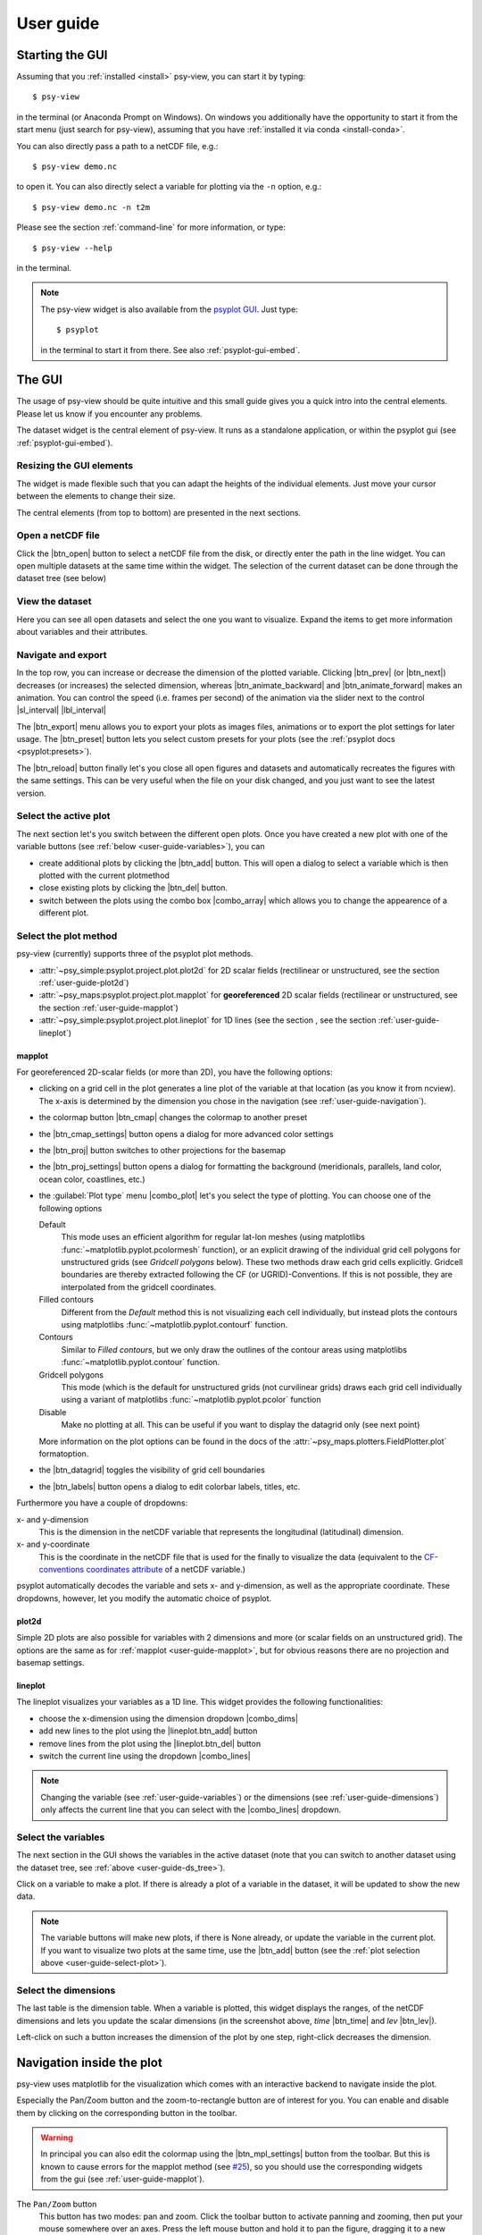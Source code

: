.. _user-guide:

User guide
===============

.. highlight:: bash

Starting the GUI
----------------

Assuming that you :ref:`installed <install>` psy-view, you can start it by
typing::

    $ psy-view

in the terminal (or Anaconda Prompt on Windows). On windows you additionally
have the opportunity to start it from the start menu (just search for
psy-view), assuming that you have :ref:`installed it via conda <install-conda>`.

You can also directly pass a path to a netCDF file, e.g.::

    $ psy-view demo.nc

to open it. You can also directly select a variable for plotting via the
``-n`` option, e.g.::

    $ psy-view demo.nc -n t2m

Please see the section :ref:`command-line` for more information, or type::

    $ psy-view --help

in the terminal.

.. note::

    The psy-view widget is also available from the `psyplot GUI`_. Just type::

        $ psyplot

    in the terminal to start it from there. See also :ref:`psyplot-gui-embed`.


.. _psyplot GUI: https://psyplot.github.io/psyplot-gui


.. _user-guide-gui:

The GUI
-------

The usage of psy-view should be quite intuitive and this small guide gives you
a quick intro into the central elements. Please let us know if you
encounter any problems.

.. screenshot-figure:: ds_widget docs-ds_widget.png
    :plot:

    psy-views central element: the dataset widget.

The dataset widget is the central element of psy-view. It runs as a standalone
application, or within the psyplot gui (see :ref:`psyplot-gui-embed`).

Resizing the GUI elements
^^^^^^^^^^^^^^^^^^^^^^^^^
The widget is made flexible such that you can adapt the heights of the
individual elements. Just move your cursor between the elements to change their
size.

.. only:: html

    The following screencast illustrates this functionality:

    .. image:: _static/resize-demo.gif

The central elements (from top to bottom) are presented in the next sections.

.. _user-guide-open:

Open a netCDF file
^^^^^^^^^^^^^^^^^^

.. screenshot:: ds_widget.open_widget docs-open_widget.png

Click the |btn_open| button to select a netCDF file from the disk, or directly
enter the path in the line widget. You can open multiple datasets at the
same time within the widget. The selection of the current dataset can be
done through the dataset tree (see below)


.. |btn_open| screenshot:: ds_widget.btn_open docs-btn_open.png
    :width: 1.3em


.. _user-guide-ds_tree:

View the dataset
^^^^^^^^^^^^^^^^

.. screenshot:: ds_widget.ds_tree docs-ds_tree.png

Here you can see all open datasets and select the one you want  to
visualize. Expand the items to get more information about variables and
their attributes.

.. _user-guide-navigation:

Navigate and export
^^^^^^^^^^^^^^^^^^^

.. screenshot:: ds_widget.navigation_box.parentWidget() docs-navigation.png
    :plot:

In the top row, you can increase or decrease the dimension of the plotted variable.
Clicking |btn_prev| (or |btn_next|) decreases (or increases) the selected
dimension, whereas |btn_animate_backward| and |btn_animate_forward| makes an
animation. You can control the speed (i.e. frames per second) of the
animation via the slider next to the control |sl_interval| |lbl_interval|

The |btn_export| menu allows you to export your plots as images files,
animations or to export the plot settings for later usage. The |btn_preset|
button lets you select custom presets for your plots (see the
:ref:`psyplot docs <psyplot:presets>`).

The |btn_reload| button finally let's you close all open figures and datasets
and automatically recreates the figures with the same settings. This can be
very useful when the file on your disk changed, and you just want to see the
latest version.

.. |btn_prev| screenshot:: ds_widget.btn_prev docs-btn_prev.png
    :height: 1.3em
    :enable:

.. |btn_next| screenshot:: ds_widget.btn_next docs-btn_next.png
    :height: 1.3em
    :enable:

.. |btn_animate_backward| screenshot:: ds_widget.btn_animate_backward docs-btn_animate_backward.png
    :height: 1.3em
    :enable:

.. |btn_animate_forward| screenshot:: ds_widget.btn_animate_forward docs-btn_animate_forward.png
    :height: 1.3em
    :enable:

.. |sl_interval| screenshot:: ds_widget.sl_interval docs-sl_interval.png
    :height: 1.3em
    :enable:

.. |lbl_interval| screenshot:: ds_widget.lbl_interval docs-lbl_interval.png
    :height: 1.3em
    :enable:

.. |btn_preset| screenshot:: ds_widget.btn_preset docs-btn_preset.png
    :height: 1.3em
    :enable:

.. |btn_export| screenshot:: ds_widget.btn_export docs-btn_export.png
    :height: 1.3em
    :enable:

.. |btn_reload| screenshot:: ds_widget.btn_reload docs-btn_reload.png
    :height: 1.3em
    :enable:

.. _user-guide-select-plot:

Select the active plot
^^^^^^^^^^^^^^^^^^^^^^

.. screenshot:: ds_widget.array_frame docs-array_frame.png
    :plot:

The next section let's you switch between the different open plots. Once you
have created a new plot with one of the variable buttons (see
:ref:`below <user-guide-variables>`), you can

- create additional plots by clicking the |btn_add| button. This will open a
  dialog to select a variable which is then plotted with the current plotmethod
- close existing plots by clicking the |btn_del| button.
- switch between the plots using the combo box |combo_array| which allows you
  to change the appearence of a different plot.

.. |btn_add| screenshot:: ds_widget.btn_add docs-btn_add.png
    :width: 1.3em
    :enable:

.. |btn_del| screenshot:: ds_widget.btn_del docs-btn_del.png
    :width: 1.3em
    :enable:

.. |combo_array| screenshot:: ds_widget.combo_array docs-combo_array.png
    :height: 1.3em
    :plot:


.. _user-guide-plotmethod:

Select the plot method
^^^^^^^^^^^^^^^^^^^^^^

.. screenshot:: ds_widget.plot_tabs docs-plot_tabs.png
    :plot:

psy-view (currently) supports three of the psyplot plot methods.

- :attr:`~psy_simple:psyplot.project.plot.plot2d` for 2D scalar fields
  (rectilinear or unstructured, see the section :ref:`user-guide-plot2d`)
- :attr:`~psy_maps:psyplot.project.plot.mapplot` for **georeferenced** 2D scalar
  fields (rectilinear or unstructured, see the section :ref:`user-guide-mapplot`)
- :attr:`~psy_simple:psyplot.project.plot.lineplot` for 1D lines (see the
  section , see the section :ref:`user-guide-lineplot`)

.. _user-guide-mapplot:

mapplot
~~~~~~~

.. ipython::
    :suppress:

    In [1]: import psyplot.project as psy
       ...: with psy.plot.mapplot(
       ...:         "demo.nc", name="t2m",
       ...:         cmap="viridis", xgrid=False, ygrid=False,
       ...:     ) as sp:
       ...:     sp.export("docs-mapplot-example.png")

.. image:: docs-mapplot-example.png

.. screenshot:: ds_widget.plotmethod_widget docs-mapplot.png
    :plot:
    :plotmethod: mapplot


For georeferenced 2D-scalar fields (or more than 2D), you have the following
options:

- clicking on a grid cell in the plot generates a line plot of the variable at
  that location (as you know it from ncview). The x-axis is determined by the
  dimension you chose in the navigation (see :ref:`user-guide-navigation`).
- the colormap button |btn_cmap| changes the colormap to another preset
- the |btn_cmap_settings| button opens a dialog for more advanced color settings
- the |btn_proj| button switches to other projections for the basemap
- the |btn_proj_settings| button opens a dialog for formatting the background
  (meridionals, parallels, land color, ocean color, coastlines, etc.)
- the :guilabel:`Plot type` menu |combo_plot| let's you select the type of
  plotting. You can choose one of the following options

  Default
      This mode uses an efficient algorithm for regular lat-lon meshes (using
      matplotlibs :func:`~matplotlib.pyplot.pcolormesh` function), or an
      explicit drawing of the individual grid cell polygons for unstructured
      grids (see `Gridcell polygons` below). These two methods draw each grid
      cells explicitly. Gridcell boundaries are thereby extracted following the
      CF (or UGRID)-Conventions. If this is not possible, they are interpolated
      from the gridcell coordinates.
  Filled contours
      Different from the `Default` method this is not visualizing each cell
      individually, but instead plots the contours using matplotlibs
      :func:`~matplotlib.pyplot.contourf` function.
  Contours
      Similar to `Filled contours`, but we only draw the outlines of the contour
      areas using matplotlibs :func:`~matplotlib.pyplot.contour` function.
  Gridcell polygons
      This mode (which is the default for unstructured grids (not curvilinear
      grids) draws each grid cell individually using a variant of matplotlibs
      :func:`~matplotlib.pyplot.pcolor` function
  Disable
      Make no plotting at all. This can be useful if you want to display the
      datagrid only (see next point)

  More information on the plot options can be found in the docs of the
  :attr:`~psy_maps.plotters.FieldPlotter.plot` formatoption.

- the |btn_datagrid| toggles the visibility of grid cell boundaries
- the |btn_labels| button opens a dialog to edit colorbar labels, titles, etc.

Furthermore you have a couple of dropdowns:

x- and y-dimension
    This is the dimension in the netCDF variable that represents the longitudinal
    (latitudinal) dimension.
x- and y-coordinate
    This is the coordinate in the netCDF file that is used for the finally to
    visualize the data (equivalent to the `CF-conventions coordinates attribute`_
    of a netCDF variable.)

psyplot automatically decodes the variable and sets x- and y-dimension, as well
as the appropriate coordinate. These dropdowns, however, let you modify the
automatic choice of psyplot.

.. _CF-conventions coordinates attribute: http://cfconventions.org/Data/cf-conventions/cf-conventions-1.8/cf-conventions.html#coordinate-types

.. |btn_cmap| screenshot:: ds_widget.plotmethod_widget.btn_cmap docs-mapplot-btn_cmap.png
    :height: 1.3em
    :plot:

.. |btn_cmap_settings| screenshot:: ds_widget.plotmethod_widget.btn_cmap_settings docs-mapplot-btn_cmap_settings.png
    :width: 1.3em
    :plot:

.. |btn_proj| screenshot:: ds_widget.plotmethod_widget.btn_proj docs-mapplot-btn_proj.png
    :height: 1.3em
    :plot:

.. |btn_proj_settings| screenshot:: ds_widget.plotmethod_widget.btn_proj_settings docs-mapplot-btn_proj_settings.png
    :width: 1.3em
    :plot:

.. |combo_plot| screenshot:: ds_widget.plotmethod_widget.combo_plot docs-mapplot-combo_plot.png
    :height: 1.3em
    :plot:

.. |btn_datagrid| screenshot:: ds_widget.plotmethod_widget.btn_datagrid docs-mapplot-btn_datagrid.png
    :height: 1.3em
    :plot:

.. |btn_labels| screenshot:: ds_widget.plotmethod_widget.btn_labels docs-mapplot-btn_labels.png
    :height: 1.3em
    :plot:


.. _user-guide-plot2d:

plot2d
~~~~~~

.. ipython::
    :suppress:

    In [1]: import psyplot.project as psy
       ...: with psy.plot.plot2d(
       ...:         "demo.nc", name="t2m",
       ...:         cmap="viridis",
       ...:     ) as sp:
       ...:     sp.export("docs-plot2d-example.png")

.. image:: docs-plot2d-example.png

.. screenshot:: ds_widget.plotmethod_widget docs-plot2d.png
    :plot:
    :plotmethod: plot2d

Simple 2D plots are also possible for variables with 2 dimensions and more (or
scalar fields on an unstructured grid). The options are the same as for
:ref:`mapplot <user-guide-mapplot>`, but for obvious reasons there are no
projection and basemap settings.


.. _user-guide-lineplot:

lineplot
~~~~~~~~

.. ipython::
    :suppress:
    :okwarning:

    In [1]: import psyplot.project as psy
       ...: with psy.plot.lineplot(
       ...:         "demo.nc", name="t2m", x=0, y=[0, 15], z=0,
       ...:         xticklabels='%B', xticks='data',
       ...:         legendlabels='%(y)1.0f°N',
       ...:         legend='lower right',
       ...:         ylabel='{desc}',
       ...:     ) as sp:
       ...:     sp.export("docs-lineplot-example.png")

.. image:: docs-lineplot-example.png

.. screenshot:: ds_widget.plotmethod_widget docs-lineplot.png
    :plot:
    :plotmethod: lineplot


The lineplot visualizes your variables as a 1D line. This widget provides the
following functionalities:


- choose the x-dimension using the dimension dropdown |combo_dims|
- add new lines to the plot using the |lineplot.btn_add| button
- remove lines from the plot using the |lineplot.btn_del| button
- switch the current line using the dropdown |combo_lines|

.. note::

    Changing the variable (see :ref:`user-guide-variables`) or the
    dimensions (see :ref:`user-guide-dimensions`) only affects the current
    line that you can select with the |combo_lines| dropdown.



.. |combo_dims| screenshot:: ds_widget.plotmethod_widget.combo_dims docs-lineplot-combo_dims.png
    :height: 1.3em
    :plot:
    :plotmethod: lineplot

.. |lineplot.btn_add| screenshot:: ds_widget.plotmethod_widget.btn_add docs-lineplot-btn_add.png
    :width: 1.3em
    :enable:
    :plotmethod: lineplot

.. |lineplot.btn_del| screenshot:: ds_widget.plotmethod_widget.btn_del docs-lineplot-btn_del.png
    :width: 1.3em
    :enable:
    :plotmethod: lineplot

.. |combo_lines| screenshot:: ds_widget.plotmethod_widget.combo_lines docs-lineplot-combo_lines.png
    :height: 1.3em
    :plot:
    :plotmethod: lineplot


.. _user-guide-variables:

Select the variables
^^^^^^^^^^^^^^^^^^^^

.. screenshot:: ds_widget.variable_frame docs-variable_frame.png

The next section in the GUI shows the variables in the active dataset (note that
you can switch to another dataset using the dataset tree, see
:ref:`above <user-guide-ds_tree>`).

Click on a variable to make a plot. If there is already a plot of a variable in
the dataset, it will be updated to show the new data.

.. note::

    The variable buttons will make new plots, if there is None already, or
    update the variable in the current plot. If you want to visualize two plots
    at the same time, use the |btn_add| button (see the
    :ref:`plot selection above <user-guide-select-plot>`).


.. _user-guide-dimensions:

Select the dimensions
^^^^^^^^^^^^^^^^^^^^^

.. screenshot:: ds_widget.dimension_table docs-dimension_table.png
    :plot:
    :minwidth: 1200

The last table is the dimension table. When a variable is plotted, this widget
displays the ranges, of the netCDF dimensions and lets you update the scalar
dimensions (in the screenshot above, `time` |btn_time| and `lev` |btn_lev|).

Left-click on such a button increases the dimension of the plot by one step,
right-click decreases the dimension.

.. |btn_time| screenshot:: ds_widget.dimension_table.cellWidget(0,2) docs-time-button.png
    :height: 1.3em
    :plot:

.. |btn_lev| screenshot:: ds_widget.dimension_table.cellWidget(1,2) docs-lev-button.png
    :height: 1.3em
    :plot:

.. _user-guide-navigate-plot:

Navigation inside the plot
--------------------------

psy-view uses matplotlib for the visualization which comes with an interactive
backend to navigate inside the plot.

.. screenshot:: ds_widget.plotter.ax.figure.canvas.manager.toolbar docs-mpl-toolbar.png
    :plot:

Especially the Pan/Zoom button |btn_mpl_pan| and the zoom-to-rectangle button
|btn_mpl_zoom| are of interest for you. You can enable and disable them by
clicking on the corresponding button in the toolbar.

.. warning::

    In principal you can also edit the colormap using the |btn_mpl_settings|
    button from the toolbar. But this is known to cause errors for the mapplot
    method (see `#25`_), so you should use the corresponding widgets from the gui (see
    :ref:`user-guide-mapplot`).

.. screenshot:: ds_widget.plotter.ax.figure.canvas.manager.toolbar.actions()[4].associatedWidgets()[1] docs-btn_mpl_pan.png
    :width: 3em
    :plot:

The ``Pan/Zoom`` button
    This button has two modes: pan and zoom.  Click the toolbar button
    to activate panning and zooming, then put your mouse somewhere
    over an axes.  Press the left mouse button and hold it to pan the
    figure, dragging it to a new position.  When you release it, the
    data under the point where you pressed will be moved to the point
    where you released.  If you press 'x' or 'y' while panning the
    motion will be constrained to the x or y axis, respectively.  Press
    the right mouse button to zoom, dragging it to a new position.
    The x axis will be zoomed in proportionately to the rightward
    movement and zoomed out proportionately to the leftward movement.
    The same is true for the y axis and up/down motions.  The point under your
    mouse when you begin the zoom remains stationary, allowing you to
    zoom in or out around that point as much as you wish.  You can use the
    modifier keys 'x', 'y' or 'CONTROL' to constrain the zoom to the x
    axis, the y axis, or aspect ratio preserve, respectively.

    With polar plots, the pan and zoom functionality behaves
    differently.  The radius axis labels can be dragged using the left
    mouse button.  The radius scale can be zoomed in and out using the
    right mouse button.

.. screenshot:: ds_widget.plotter.ax.figure.canvas.manager.toolbar.actions()[5].associatedWidgets()[1] docs-btn_mpl_zoom.png
    :width: 3em
    :plot:

The ``Zoom-to-rectangle`` button
    Click this toolbar button to activate this mode.  Put your mouse somewhere
    over an axes and press a mouse button.  Define a rectangular region by
    dragging the mouse while holding the button to a new location.  When using
    the left mouse button, the axes view limits will be zoomed to the defined
    region.  When using the right mouse button, the axes view limits will be
    zoomed out, placing the original axes in the defined region.

More information can be found in the `matplotlib documentation`_.

.. |btn_mpl_pan| image:: _static/docs-btn_mpl_pan.png
    :width: 1.3em

.. |btn_mpl_zoom| image:: _static/docs-btn_mpl_zoom.png
    :width: 1.3em

.. |btn_mpl_settings| screenshot:: ds_widget.plotter.ax.figure.canvas.manager.toolbar.actions()[6].associatedWidgets()[1] docs-btn_mpl_settings.png
    :width: 1.3em
    :plot:

.. _#25: https://github.com/psyplot/psy-view/issues/25
.. _matplotlib documentation: https://matplotlib.org/users/navigation_toolbar.html

.. _psyplot-gui-embed:

Using psy-view within the psyplot GUI
-------------------------------------
psy-view is also available from the psyplot GUI. Just type ``psyplot`` in the
terminal to start it. The only difference is that the available plots (see
:ref:`user-guide-select-plot`) are managed through the current main project
(:func:`psyplot.project.gcp`, see also the psyplot GUIs
:ref:`project content <psyplot_gui:project-content>`), also accessible through
the ``mp`` variable in the
:ref:`integrated IPython console <psyplot_gui:console>`. This gives you extra
power as you now cannot only change your plots through the intuitive psy-view
interface, but also from the command line or through the more flexible
:ref:`formatoptions widget <psyplot_gui:formatoptions>`.
